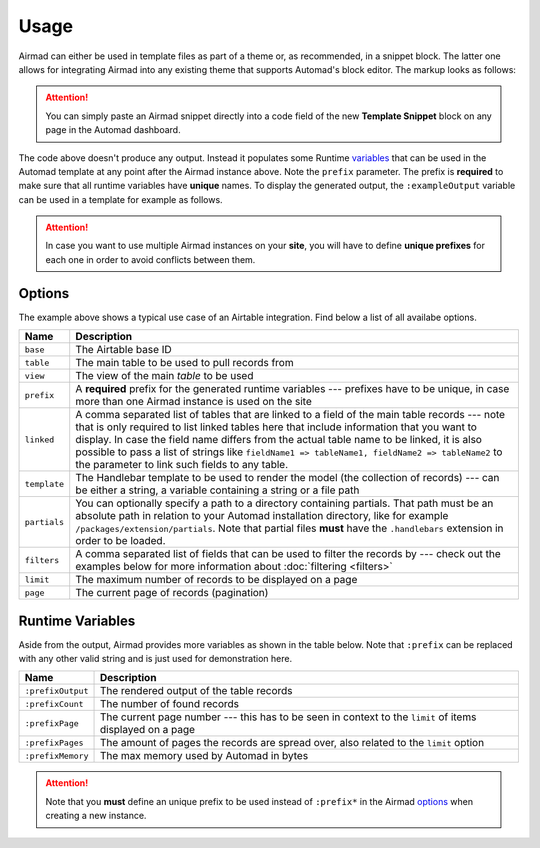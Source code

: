 Usage
=====

Airmad can either be used in template files as part of a theme or, as recommended, 
in a snippet block. The latter one allows for integrating Airmad into any existing 
theme that supports Automad's block editor. The markup looks as follows:

.. attention::

    You can simply paste an Airmad snippet directly into a code field of the new 
    **Template Snippet** block on any page in the Automad dashboard. 

.. code-block:: php
   :emphasize-lines: 7

    <@ Airmad/Airmad {
        base: 'appXXXXXXXXXXXXXX',
        table: 'Design projects',
        view: 'All projects',
        filters: 'Client, Category',
        linked: 'Client => Clients',
        prefix: ':example',
        template: '
            {{#records}}
                {{#fields}}
                    <div class="card">
                        <h3>{{Name}}</h3>
                        <p>
                            {{#Client}}
                                {{Name}}
                            {{/Client}}
                        </p>
                    </div>
                {{/fields}}
            {{/records}}
        ',
        partials: '/packages/some/partials',
        limit: 20,
        page: @{ ?Page | def(1) }
    } @>

The code above doesn't produce any output. Instead it populates some Runtime 
`variables <#runtime-variables>`_ that can be used in the 
Automad template at any point after the Airmad instance above. Note the ``prefix`` 
parameter. The prefix is **required** to make sure that all runtime variables have **unique** names.
To display the generated output, the ``:exampleOutput`` variable can be used in a 
template for example as follows.

.. code-block:: php
   :emphasize-lines: 2

    <div class="cards">
        @{ :exampleOutput }
    </div>

.. attention:: 

    In case you want to use multiple Airmad instances on your **site**, you will have to 
    define **unique prefixes** for each one in order to avoid conflicts between them. 

Options
-------

The example above shows a typical use case of an Airtable integration. 
Find below a list of all availabe options.

==============  ====================================================================================
Name            Description
==============  ====================================================================================
``base``        The Airtable base ID
``table``       The main table to be used to pull records from
``view``        The view of the main `table` to be used
``prefix``      A **required** prefix for the generated runtime variables --- 
                prefixes have to be unique, in case 
                more than one Airmad instance is used on the site 
``linked``      A comma separated list of tables that are linked to a field  
                of the main table records --- note that is only required to list linked tables 
                here that include information that you want to display. In case the field name 
                differs from the actual table name to be linked, it is also possible to pass 
                a list of strings like ``fieldName1 => tableName1, fieldName2 => tableName2`` 
                to the parameter to link such fields to any table.
``template``    The Handlebar template to be used to render the model 
                (the collection of records) --- 
                can be either a string, a variable containing a string or a file path
``partials``    You can optionally specify a path to a directory containing partials. That path must be
                an absolute path in relation to your Automad installation directory, like 
                for example ``/packages/extension/partials``. Note that partial files **must** have 
                the ``.handlebars`` extension in order to be loaded.
``filters``     A comma separated list of fields that can be used to filter the records by --- 
                check out the examples below for more information about :doc:`filtering <filters>`
``limit``       The maximum number of records to be displayed on a page
``page``        The current page of records (pagination)
==============  ====================================================================================

Runtime Variables
-----------------

Aside from the output, Airmad provides more variables as shown in the table below. Note that ``:prefix`` can be 
replaced with any other valid string and is just used for demonstration here.

==================  ===============
Name                Description
==================  ===============
``:prefixOutput``   The rendered output of the table records
``:prefixCount``    The number of found records
``:prefixPage``     The current page number --- this has to be seen in context to 
                    the ``limit`` of items displayed on a page
``:prefixPages``    The amount of pages the records are spread over, 
                    also related to the ``limit`` option
``:prefixMemory``   The max memory used by Automad in bytes
==================  ===============

.. attention::

    Note that you **must** define an unique prefix to be used instead of ``:prefix*`` in the 
    Airmad `options <#options>`_ when creating a new instance.

